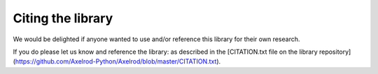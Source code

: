 Citing the library
==================

We would be delighted if anyone wanted to use and/or reference this library for
their own research.

If you do please let us know and reference the library: as described in the
[CITATION.txt file on the library
repository](https://github.com/Axelrod-Python/Axelrod/blob/master/CITATION.txt).
